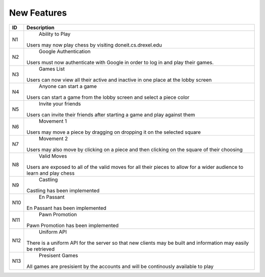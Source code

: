 New Features
============

+------+----------------------------------------------------------------------+
|  ID  |                            Description                               |
+======+======================================================================+
|  N1  |                          Ability to Play                             |
|      | Users may now play chess by visiting doneit.cs.drexel.edu            |
+------+----------------------------------------------------------------------+
|  N2  |                       Google Authentication                          |
|      | Users must now authenticate with Google in order to log in and play  |
|      | their games.                                                         |
+------+----------------------------------------------------------------------+
|  N3  |                           Games List                                 |
|      | Users can now view all their active and inactive in one place at the |
|      | lobby screen                                                         |
+------+----------------------------------------------------------------------+
|  N4  |                       Anyone can start a game                        |
|      | Users can start a game from the lobby screen and select a piece      |
|      | color                                                                |
+------+----------------------------------------------------------------------+
|  N5  |                       Invite your friends                            |
|      | Users can invite their friends after starting a game and play        |
|      | against them                                                         |
+------+----------------------------------------------------------------------+
|  N6  |                          Movement 1                                  |
|      | Users may move a piece by dragging on dropping it on the selected    |
|      | square                                                               |
+------+----------------------------------------------------------------------+
|  N7  |                          Movement 2                                  |
|      | Users may also move by clicking on a piece and then clicking on the  |
|      | square of their choosing                                             |
+------+----------------------------------------------------------------------+
|  N8  |                         Valid Moves                                  |
|      | Users are exposed to all of the valid moves for all their pieces to  |
|      | allow for a wider audience to learn and play chess                   |
+------+----------------------------------------------------------------------+
|  N9  |                          Castling                                    |
|      | Castling has been implemented                                        |
+------+----------------------------------------------------------------------+
|  N10 |                          En Passant                                  |
|      | En Passant has been implemented                                      |
+------+----------------------------------------------------------------------+
|  N11 |                          Pawn Promotion                              |
|      | Pawn Promotion has been implemented                                  |
+------+----------------------------------------------------------------------+
|  N12 |                         Uniform API                                  |
|      | There is a uniform API for the server so that new clients may be     |
|      | built and information may easily be retrieved                        |
+------+----------------------------------------------------------------------+
|  N13 |                         Presisent Games                              |
|      | All games are presisient by the accounts and will be continously     |
|      | available to play                                                    |
+------+----------------------------------------------------------------------+
